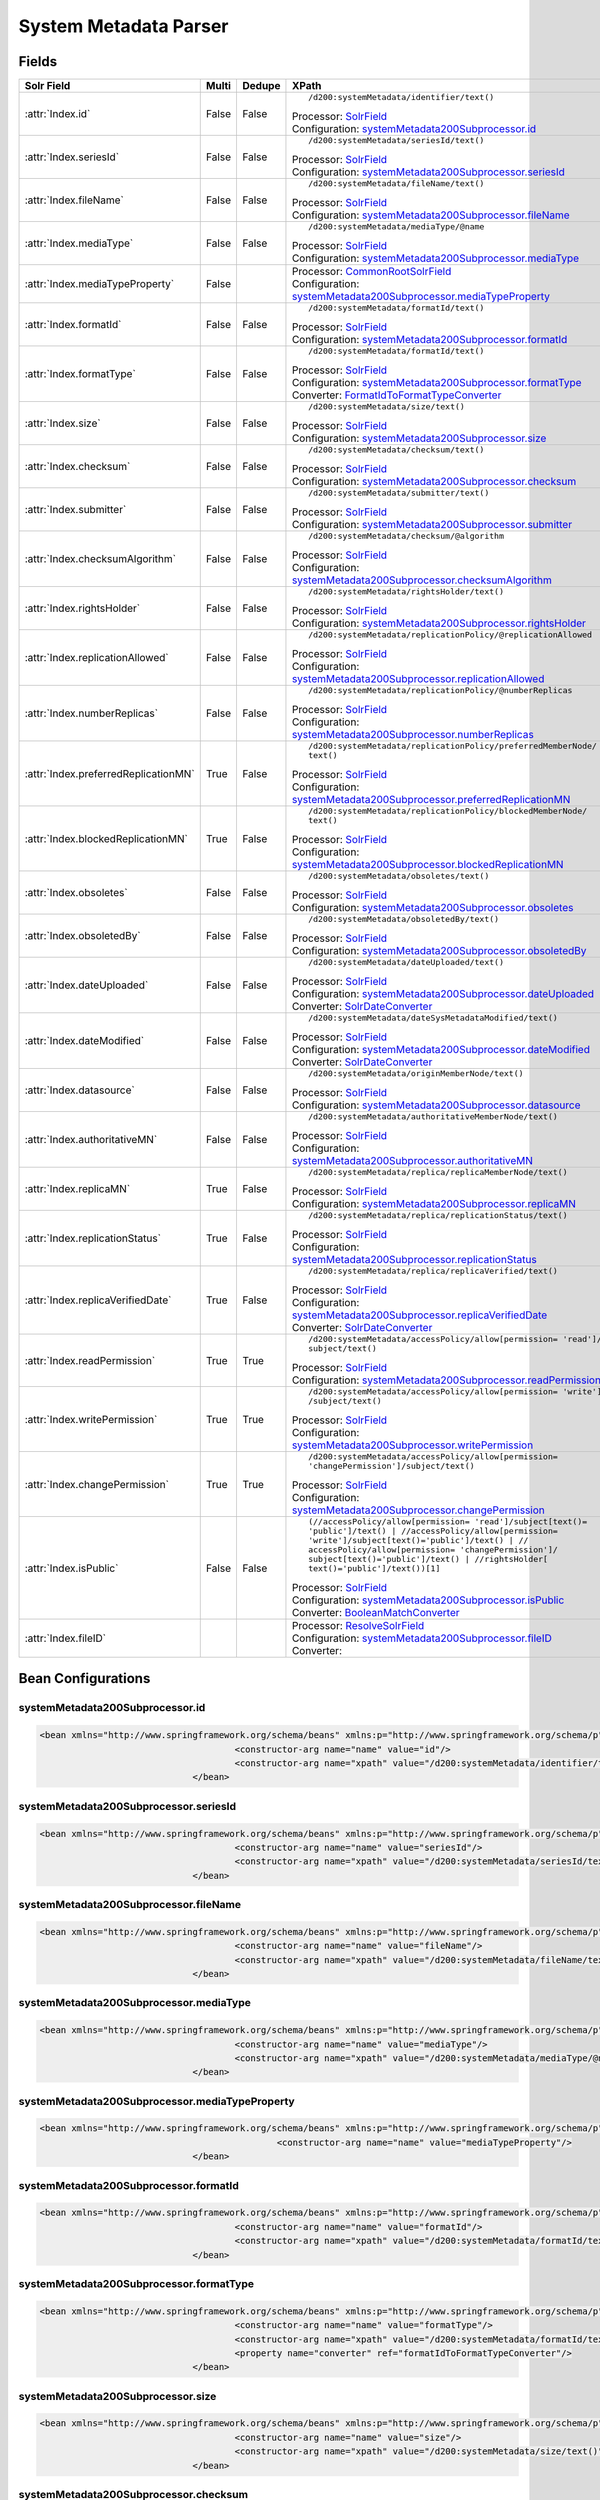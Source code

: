 System Metadata Parser
======================


Fields
------

.. list-table::
  :header-rows: 1
  :widths: 5, 1, 1, 10

  * - Solr Field
    - Multi
    - Dedupe
    - XPath

  * - :attr:`Index.id`
    - False
    - False
    - ::

        /d200:systemMetadata/identifier/text()

      | Processor: `SolrField <https://repository.dataone.org/software/cicore/trunk/cn/d1_cn_index_processor/src/main/java/org/dataone/cn/indexer/parser/SolrField.java>`_
      | Configuration: `systemMetadata200Subprocessor.id`_


  * - :attr:`Index.seriesId`
    - False
    - False
    - ::

        /d200:systemMetadata/seriesId/text()

      | Processor: `SolrField <https://repository.dataone.org/software/cicore/trunk/cn/d1_cn_index_processor/src/main/java/org/dataone/cn/indexer/parser/SolrField.java>`_
      | Configuration: `systemMetadata200Subprocessor.seriesId`_


  * - :attr:`Index.fileName`
    - False
    - False
    - ::

        /d200:systemMetadata/fileName/text()

      | Processor: `SolrField <https://repository.dataone.org/software/cicore/trunk/cn/d1_cn_index_processor/src/main/java/org/dataone/cn/indexer/parser/SolrField.java>`_
      | Configuration: `systemMetadata200Subprocessor.fileName`_


  * - :attr:`Index.mediaType`
    - False
    - False
    - ::

        /d200:systemMetadata/mediaType/@name

      | Processor: `SolrField <https://repository.dataone.org/software/cicore/trunk/cn/d1_cn_index_processor/src/main/java/org/dataone/cn/indexer/parser/SolrField.java>`_
      | Configuration: `systemMetadata200Subprocessor.mediaType`_


  * - :attr:`Index.mediaTypeProperty`
    - False
    - 
    - 
      | Processor: `CommonRootSolrField <https://repository.dataone.org/software/cicore/trunk/cn/d1_cn_index_processor/src/main/java/org/dataone/cn/indexer/parser/CommonRootSolrField.java>`_
      | Configuration: `systemMetadata200Subprocessor.mediaTypeProperty`_


  * - :attr:`Index.formatId`
    - False
    - False
    - ::

        /d200:systemMetadata/formatId/text()

      | Processor: `SolrField <https://repository.dataone.org/software/cicore/trunk/cn/d1_cn_index_processor/src/main/java/org/dataone/cn/indexer/parser/SolrField.java>`_
      | Configuration: `systemMetadata200Subprocessor.formatId`_


  * - :attr:`Index.formatType`
    - False
    - False
    - ::

        /d200:systemMetadata/formatId/text()

      | Processor: `SolrField <https://repository.dataone.org/software/cicore/trunk/cn/d1_cn_index_processor/src/main/java/org/dataone/cn/indexer/parser/SolrField.java>`_
      | Configuration: `systemMetadata200Subprocessor.formatType`_
      | Converter: `FormatIdToFormatTypeConverter <https://repository.dataone.org/software/cicore/trunk/cn/d1_cn_index_processor/src/main/java/org/dataone/cn/indexer/convert/FormatIdToFormatTypeConverter.java>`_


  * - :attr:`Index.size`
    - False
    - False
    - ::

        /d200:systemMetadata/size/text()

      | Processor: `SolrField <https://repository.dataone.org/software/cicore/trunk/cn/d1_cn_index_processor/src/main/java/org/dataone/cn/indexer/parser/SolrField.java>`_
      | Configuration: `systemMetadata200Subprocessor.size`_


  * - :attr:`Index.checksum`
    - False
    - False
    - ::

        /d200:systemMetadata/checksum/text()

      | Processor: `SolrField <https://repository.dataone.org/software/cicore/trunk/cn/d1_cn_index_processor/src/main/java/org/dataone/cn/indexer/parser/SolrField.java>`_
      | Configuration: `systemMetadata200Subprocessor.checksum`_


  * - :attr:`Index.submitter`
    - False
    - False
    - ::

        /d200:systemMetadata/submitter/text()

      | Processor: `SolrField <https://repository.dataone.org/software/cicore/trunk/cn/d1_cn_index_processor/src/main/java/org/dataone/cn/indexer/parser/SolrField.java>`_
      | Configuration: `systemMetadata200Subprocessor.submitter`_


  * - :attr:`Index.checksumAlgorithm`
    - False
    - False
    - ::

        /d200:systemMetadata/checksum/@algorithm

      | Processor: `SolrField <https://repository.dataone.org/software/cicore/trunk/cn/d1_cn_index_processor/src/main/java/org/dataone/cn/indexer/parser/SolrField.java>`_
      | Configuration: `systemMetadata200Subprocessor.checksumAlgorithm`_


  * - :attr:`Index.rightsHolder`
    - False
    - False
    - ::

        /d200:systemMetadata/rightsHolder/text()

      | Processor: `SolrField <https://repository.dataone.org/software/cicore/trunk/cn/d1_cn_index_processor/src/main/java/org/dataone/cn/indexer/parser/SolrField.java>`_
      | Configuration: `systemMetadata200Subprocessor.rightsHolder`_


  * - :attr:`Index.replicationAllowed`
    - False
    - False
    - ::

        /d200:systemMetadata/replicationPolicy/@replicationAllowed

      | Processor: `SolrField <https://repository.dataone.org/software/cicore/trunk/cn/d1_cn_index_processor/src/main/java/org/dataone/cn/indexer/parser/SolrField.java>`_
      | Configuration: `systemMetadata200Subprocessor.replicationAllowed`_


  * - :attr:`Index.numberReplicas`
    - False
    - False
    - ::

        /d200:systemMetadata/replicationPolicy/@numberReplicas

      | Processor: `SolrField <https://repository.dataone.org/software/cicore/trunk/cn/d1_cn_index_processor/src/main/java/org/dataone/cn/indexer/parser/SolrField.java>`_
      | Configuration: `systemMetadata200Subprocessor.numberReplicas`_


  * - :attr:`Index.preferredReplicationMN`
    - True
    - False
    - ::

        /d200:systemMetadata/replicationPolicy/preferredMemberNode/
        text()

      | Processor: `SolrField <https://repository.dataone.org/software/cicore/trunk/cn/d1_cn_index_processor/src/main/java/org/dataone/cn/indexer/parser/SolrField.java>`_
      | Configuration: `systemMetadata200Subprocessor.preferredReplicationMN`_


  * - :attr:`Index.blockedReplicationMN`
    - True
    - False
    - ::

        /d200:systemMetadata/replicationPolicy/blockedMemberNode/
        text()

      | Processor: `SolrField <https://repository.dataone.org/software/cicore/trunk/cn/d1_cn_index_processor/src/main/java/org/dataone/cn/indexer/parser/SolrField.java>`_
      | Configuration: `systemMetadata200Subprocessor.blockedReplicationMN`_


  * - :attr:`Index.obsoletes`
    - False
    - False
    - ::

        /d200:systemMetadata/obsoletes/text()

      | Processor: `SolrField <https://repository.dataone.org/software/cicore/trunk/cn/d1_cn_index_processor/src/main/java/org/dataone/cn/indexer/parser/SolrField.java>`_
      | Configuration: `systemMetadata200Subprocessor.obsoletes`_


  * - :attr:`Index.obsoletedBy`
    - False
    - False
    - ::

        /d200:systemMetadata/obsoletedBy/text()

      | Processor: `SolrField <https://repository.dataone.org/software/cicore/trunk/cn/d1_cn_index_processor/src/main/java/org/dataone/cn/indexer/parser/SolrField.java>`_
      | Configuration: `systemMetadata200Subprocessor.obsoletedBy`_


  * - :attr:`Index.dateUploaded`
    - False
    - False
    - ::

        /d200:systemMetadata/dateUploaded/text()

      | Processor: `SolrField <https://repository.dataone.org/software/cicore/trunk/cn/d1_cn_index_processor/src/main/java/org/dataone/cn/indexer/parser/SolrField.java>`_
      | Configuration: `systemMetadata200Subprocessor.dateUploaded`_
      | Converter: `SolrDateConverter <https://repository.dataone.org/software/cicore/trunk/cn/d1_cn_index_processor/src/main/java/org/dataone/cn/indexer/convert/SolrDateConverter.java>`_


  * - :attr:`Index.dateModified`
    - False
    - False
    - ::

        /d200:systemMetadata/dateSysMetadataModified/text()

      | Processor: `SolrField <https://repository.dataone.org/software/cicore/trunk/cn/d1_cn_index_processor/src/main/java/org/dataone/cn/indexer/parser/SolrField.java>`_
      | Configuration: `systemMetadata200Subprocessor.dateModified`_
      | Converter: `SolrDateConverter <https://repository.dataone.org/software/cicore/trunk/cn/d1_cn_index_processor/src/main/java/org/dataone/cn/indexer/convert/SolrDateConverter.java>`_


  * - :attr:`Index.datasource`
    - False
    - False
    - ::

        /d200:systemMetadata/originMemberNode/text()

      | Processor: `SolrField <https://repository.dataone.org/software/cicore/trunk/cn/d1_cn_index_processor/src/main/java/org/dataone/cn/indexer/parser/SolrField.java>`_
      | Configuration: `systemMetadata200Subprocessor.datasource`_


  * - :attr:`Index.authoritativeMN`
    - False
    - False
    - ::

        /d200:systemMetadata/authoritativeMemberNode/text()

      | Processor: `SolrField <https://repository.dataone.org/software/cicore/trunk/cn/d1_cn_index_processor/src/main/java/org/dataone/cn/indexer/parser/SolrField.java>`_
      | Configuration: `systemMetadata200Subprocessor.authoritativeMN`_


  * - :attr:`Index.replicaMN`
    - True
    - False
    - ::

        /d200:systemMetadata/replica/replicaMemberNode/text()

      | Processor: `SolrField <https://repository.dataone.org/software/cicore/trunk/cn/d1_cn_index_processor/src/main/java/org/dataone/cn/indexer/parser/SolrField.java>`_
      | Configuration: `systemMetadata200Subprocessor.replicaMN`_


  * - :attr:`Index.replicationStatus`
    - True
    - False
    - ::

        /d200:systemMetadata/replica/replicationStatus/text()

      | Processor: `SolrField <https://repository.dataone.org/software/cicore/trunk/cn/d1_cn_index_processor/src/main/java/org/dataone/cn/indexer/parser/SolrField.java>`_
      | Configuration: `systemMetadata200Subprocessor.replicationStatus`_


  * - :attr:`Index.replicaVerifiedDate`
    - True
    - False
    - ::

        /d200:systemMetadata/replica/replicaVerified/text()

      | Processor: `SolrField <https://repository.dataone.org/software/cicore/trunk/cn/d1_cn_index_processor/src/main/java/org/dataone/cn/indexer/parser/SolrField.java>`_
      | Configuration: `systemMetadata200Subprocessor.replicaVerifiedDate`_
      | Converter: `SolrDateConverter <https://repository.dataone.org/software/cicore/trunk/cn/d1_cn_index_processor/src/main/java/org/dataone/cn/indexer/convert/SolrDateConverter.java>`_


  * - :attr:`Index.readPermission`
    - True
    - True
    - ::

        /d200:systemMetadata/accessPolicy/allow[permission= 'read']/
        subject/text()

      | Processor: `SolrField <https://repository.dataone.org/software/cicore/trunk/cn/d1_cn_index_processor/src/main/java/org/dataone/cn/indexer/parser/SolrField.java>`_
      | Configuration: `systemMetadata200Subprocessor.readPermission`_


  * - :attr:`Index.writePermission`
    - True
    - True
    - ::

        /d200:systemMetadata/accessPolicy/allow[permission= 'write']
        /subject/text()

      | Processor: `SolrField <https://repository.dataone.org/software/cicore/trunk/cn/d1_cn_index_processor/src/main/java/org/dataone/cn/indexer/parser/SolrField.java>`_
      | Configuration: `systemMetadata200Subprocessor.writePermission`_


  * - :attr:`Index.changePermission`
    - True
    - True
    - ::

        /d200:systemMetadata/accessPolicy/allow[permission= 
        'changePermission']/subject/text()

      | Processor: `SolrField <https://repository.dataone.org/software/cicore/trunk/cn/d1_cn_index_processor/src/main/java/org/dataone/cn/indexer/parser/SolrField.java>`_
      | Configuration: `systemMetadata200Subprocessor.changePermission`_


  * - :attr:`Index.isPublic`
    - False
    - False
    - ::

        (//accessPolicy/allow[permission= 'read']/subject[text()=
        'public']/text() | //accessPolicy/allow[permission= 
        'write']/subject[text()='public']/text() | //
        accessPolicy/allow[permission= 'changePermission']/
        subject[text()='public']/text() | //rightsHolder[
        text()='public']/text())[1]

      | Processor: `SolrField <https://repository.dataone.org/software/cicore/trunk/cn/d1_cn_index_processor/src/main/java/org/dataone/cn/indexer/parser/SolrField.java>`_
      | Configuration: `systemMetadata200Subprocessor.isPublic`_
      | Converter: `BooleanMatchConverter <https://repository.dataone.org/software/cicore/trunk/cn/d1_cn_index_processor/src/main/java/org/dataone/cn/indexer/convert/BooleanMatchConverter.java>`_


  * - :attr:`Index.fileID`
    - 
    - 
    - 
      | Processor: `ResolveSolrField <https://repository.dataone.org/software/cicore/trunk/cn/d1_cn_index_processor/src/main/java/org/dataone/cn/indexer/parser/ResolveSolrField.java>`_
      | Configuration: `systemMetadata200Subprocessor.fileID`_
      | Converter: 



Bean Configurations
-------------------


systemMetadata200Subprocessor.id
~~~~~~~~~~~~~~~~~~~~~~~~~~~~~~~~

.. code-block:: xml

   <bean xmlns="http://www.springframework.org/schema/beans" xmlns:p="http://www.springframework.org/schema/p" xmlns:xsi="http://www.w3.org/2001/XMLSchema-instance" class="org.dataone.cn.indexer.parser.SolrField">
					<constructor-arg name="name" value="id"/>
					<constructor-arg name="xpath" value="/d200:systemMetadata/identifier/text()"/>
				</bean>
				




systemMetadata200Subprocessor.seriesId
~~~~~~~~~~~~~~~~~~~~~~~~~~~~~~~~~~~~~~

.. code-block:: xml

   <bean xmlns="http://www.springframework.org/schema/beans" xmlns:p="http://www.springframework.org/schema/p" xmlns:xsi="http://www.w3.org/2001/XMLSchema-instance" class="org.dataone.cn.indexer.parser.SolrField">
					<constructor-arg name="name" value="seriesId"/>
					<constructor-arg name="xpath" value="/d200:systemMetadata/seriesId/text()"/>
				</bean>
				




systemMetadata200Subprocessor.fileName
~~~~~~~~~~~~~~~~~~~~~~~~~~~~~~~~~~~~~~

.. code-block:: xml

   <bean xmlns="http://www.springframework.org/schema/beans" xmlns:p="http://www.springframework.org/schema/p" xmlns:xsi="http://www.w3.org/2001/XMLSchema-instance" class="org.dataone.cn.indexer.parser.SolrField">
					<constructor-arg name="name" value="fileName"/>
					<constructor-arg name="xpath" value="/d200:systemMetadata/fileName/text()"/>
				</bean>
				




systemMetadata200Subprocessor.mediaType
~~~~~~~~~~~~~~~~~~~~~~~~~~~~~~~~~~~~~~~

.. code-block:: xml

   <bean xmlns="http://www.springframework.org/schema/beans" xmlns:p="http://www.springframework.org/schema/p" xmlns:xsi="http://www.w3.org/2001/XMLSchema-instance" class="org.dataone.cn.indexer.parser.SolrField">
					<constructor-arg name="name" value="mediaType"/>
					<constructor-arg name="xpath" value="/d200:systemMetadata/mediaType/@name"/>
				</bean>
				




systemMetadata200Subprocessor.mediaTypeProperty
~~~~~~~~~~~~~~~~~~~~~~~~~~~~~~~~~~~~~~~~~~~~~~~

.. code-block:: xml

   <bean xmlns="http://www.springframework.org/schema/beans" xmlns:p="http://www.springframework.org/schema/p" xmlns:xsi="http://www.w3.org/2001/XMLSchema-instance" class="org.dataone.cn.indexer.parser.CommonRootSolrField" p:multivalue="true" p:root-ref="mediaTypePropertyListRoot">
						<constructor-arg name="name" value="mediaTypeProperty"/>
				</bean>				
				




systemMetadata200Subprocessor.formatId
~~~~~~~~~~~~~~~~~~~~~~~~~~~~~~~~~~~~~~

.. code-block:: xml

   <bean xmlns="http://www.springframework.org/schema/beans" xmlns:p="http://www.springframework.org/schema/p" xmlns:xsi="http://www.w3.org/2001/XMLSchema-instance" class="org.dataone.cn.indexer.parser.SolrField">
					<constructor-arg name="name" value="formatId"/>
					<constructor-arg name="xpath" value="/d200:systemMetadata/formatId/text()"/>
				</bean>
				




systemMetadata200Subprocessor.formatType
~~~~~~~~~~~~~~~~~~~~~~~~~~~~~~~~~~~~~~~~

.. code-block:: xml

   <bean xmlns="http://www.springframework.org/schema/beans" xmlns:p="http://www.springframework.org/schema/p" xmlns:xsi="http://www.w3.org/2001/XMLSchema-instance" class="org.dataone.cn.indexer.parser.SolrField">
					<constructor-arg name="name" value="formatType"/>
					<constructor-arg name="xpath" value="/d200:systemMetadata/formatId/text()"/>
					<property name="converter" ref="formatIdToFormatTypeConverter"/>
				</bean>
				




systemMetadata200Subprocessor.size
~~~~~~~~~~~~~~~~~~~~~~~~~~~~~~~~~~

.. code-block:: xml

   <bean xmlns="http://www.springframework.org/schema/beans" xmlns:p="http://www.springframework.org/schema/p" xmlns:xsi="http://www.w3.org/2001/XMLSchema-instance" class="org.dataone.cn.indexer.parser.SolrField">
					<constructor-arg name="name" value="size"/>
					<constructor-arg name="xpath" value="/d200:systemMetadata/size/text()"/>
				</bean>
				




systemMetadata200Subprocessor.checksum
~~~~~~~~~~~~~~~~~~~~~~~~~~~~~~~~~~~~~~

.. code-block:: xml

   <bean xmlns="http://www.springframework.org/schema/beans" xmlns:p="http://www.springframework.org/schema/p" xmlns:xsi="http://www.w3.org/2001/XMLSchema-instance" class="org.dataone.cn.indexer.parser.SolrField">
					<constructor-arg name="name" value="checksum"/>
					<constructor-arg name="xpath" value="/d200:systemMetadata/checksum/text()"/>
				</bean>
				




systemMetadata200Subprocessor.submitter
~~~~~~~~~~~~~~~~~~~~~~~~~~~~~~~~~~~~~~~

.. code-block:: xml

   <bean xmlns="http://www.springframework.org/schema/beans" xmlns:p="http://www.springframework.org/schema/p" xmlns:xsi="http://www.w3.org/2001/XMLSchema-instance" class="org.dataone.cn.indexer.parser.SolrField">
					<constructor-arg name="name" value="submitter"/>
					<constructor-arg name="xpath" value="/d200:systemMetadata/submitter/text()"/>
				</bean>
				




systemMetadata200Subprocessor.checksumAlgorithm
~~~~~~~~~~~~~~~~~~~~~~~~~~~~~~~~~~~~~~~~~~~~~~~

.. code-block:: xml

   <bean xmlns="http://www.springframework.org/schema/beans" xmlns:p="http://www.springframework.org/schema/p" xmlns:xsi="http://www.w3.org/2001/XMLSchema-instance" class="org.dataone.cn.indexer.parser.SolrField">
					<constructor-arg name="name" value="checksumAlgorithm"/>
					<constructor-arg name="xpath" value="/d200:systemMetadata/checksum/@algorithm"/>
				</bean>
				




systemMetadata200Subprocessor.rightsHolder
~~~~~~~~~~~~~~~~~~~~~~~~~~~~~~~~~~~~~~~~~~

.. code-block:: xml

   <bean xmlns="http://www.springframework.org/schema/beans" xmlns:p="http://www.springframework.org/schema/p" xmlns:xsi="http://www.w3.org/2001/XMLSchema-instance" class="org.dataone.cn.indexer.parser.SolrField">
					<constructor-arg name="name" value="rightsHolder"/>
					<constructor-arg name="xpath" value="/d200:systemMetadata/rightsHolder/text()"/>
				</bean>
				




systemMetadata200Subprocessor.replicationAllowed
~~~~~~~~~~~~~~~~~~~~~~~~~~~~~~~~~~~~~~~~~~~~~~~~

.. code-block:: xml

   <bean xmlns="http://www.springframework.org/schema/beans" xmlns:p="http://www.springframework.org/schema/p" xmlns:xsi="http://www.w3.org/2001/XMLSchema-instance" class="org.dataone.cn.indexer.parser.SolrField">
					<constructor-arg name="name" value="replicationAllowed"/>
					<constructor-arg name="xpath" value="/d200:systemMetadata/replicationPolicy/@replicationAllowed"/>
				</bean>
				




systemMetadata200Subprocessor.numberReplicas
~~~~~~~~~~~~~~~~~~~~~~~~~~~~~~~~~~~~~~~~~~~~

.. code-block:: xml

   <bean xmlns="http://www.springframework.org/schema/beans" xmlns:p="http://www.springframework.org/schema/p" xmlns:xsi="http://www.w3.org/2001/XMLSchema-instance" class="org.dataone.cn.indexer.parser.SolrField">
					<constructor-arg name="name" value="numberReplicas"/>
					<constructor-arg name="xpath" value="/d200:systemMetadata/replicationPolicy/@numberReplicas"/>
				</bean>
				




systemMetadata200Subprocessor.preferredReplicationMN
~~~~~~~~~~~~~~~~~~~~~~~~~~~~~~~~~~~~~~~~~~~~~~~~~~~~

.. code-block:: xml

   <bean xmlns="http://www.springframework.org/schema/beans" xmlns:p="http://www.springframework.org/schema/p" xmlns:xsi="http://www.w3.org/2001/XMLSchema-instance" class="org.dataone.cn.indexer.parser.SolrField">
					<constructor-arg name="name" value="preferredReplicationMN"/>
					<constructor-arg name="xpath" value="/d200:systemMetadata/replicationPolicy/preferredMemberNode/text()"/>
					<property name="multivalue" value="true"/>
				</bean>
				




systemMetadata200Subprocessor.blockedReplicationMN
~~~~~~~~~~~~~~~~~~~~~~~~~~~~~~~~~~~~~~~~~~~~~~~~~~

.. code-block:: xml

   <bean xmlns="http://www.springframework.org/schema/beans" xmlns:p="http://www.springframework.org/schema/p" xmlns:xsi="http://www.w3.org/2001/XMLSchema-instance" class="org.dataone.cn.indexer.parser.SolrField">
					<constructor-arg name="name" value="blockedReplicationMN"/>
					<constructor-arg name="xpath" value="/d200:systemMetadata/replicationPolicy/blockedMemberNode/text()"/>
					<property name="multivalue" value="true"/>
				</bean>
				




systemMetadata200Subprocessor.obsoletes
~~~~~~~~~~~~~~~~~~~~~~~~~~~~~~~~~~~~~~~

.. code-block:: xml

   <bean xmlns="http://www.springframework.org/schema/beans" xmlns:p="http://www.springframework.org/schema/p" xmlns:xsi="http://www.w3.org/2001/XMLSchema-instance" class="org.dataone.cn.indexer.parser.SolrField">
					<constructor-arg name="name" value="obsoletes"/>
					<constructor-arg name="xpath" value="/d200:systemMetadata/obsoletes/text()"/>
				</bean>
				




systemMetadata200Subprocessor.obsoletedBy
~~~~~~~~~~~~~~~~~~~~~~~~~~~~~~~~~~~~~~~~~

.. code-block:: xml

   <bean xmlns="http://www.springframework.org/schema/beans" xmlns:p="http://www.springframework.org/schema/p" xmlns:xsi="http://www.w3.org/2001/XMLSchema-instance" class="org.dataone.cn.indexer.parser.SolrField">
					<constructor-arg name="name" value="obsoletedBy"/>
					<constructor-arg name="xpath" value="/d200:systemMetadata/obsoletedBy/text()"/>
				</bean>
				




systemMetadata200Subprocessor.dateUploaded
~~~~~~~~~~~~~~~~~~~~~~~~~~~~~~~~~~~~~~~~~~

.. code-block:: xml

   <bean xmlns="http://www.springframework.org/schema/beans" xmlns:p="http://www.springframework.org/schema/p" xmlns:xsi="http://www.w3.org/2001/XMLSchema-instance" class="org.dataone.cn.indexer.parser.SolrField">
					<constructor-arg name="name" value="dateUploaded"/>
					<constructor-arg name="xpath" value="/d200:systemMetadata/dateUploaded/text()"/>
					<property name="converter" ref="dateConverter"/>
				</bean>
				




systemMetadata200Subprocessor.dateModified
~~~~~~~~~~~~~~~~~~~~~~~~~~~~~~~~~~~~~~~~~~

.. code-block:: xml

   <bean xmlns="http://www.springframework.org/schema/beans" xmlns:p="http://www.springframework.org/schema/p" xmlns:xsi="http://www.w3.org/2001/XMLSchema-instance" class="org.dataone.cn.indexer.parser.SolrField">
					<constructor-arg name="name" value="dateModified"/>
					<constructor-arg name="xpath" value="/d200:systemMetadata/dateSysMetadataModified/text()"/>
					<property name="converter" ref="dateConverter"/>
				</bean>
				




systemMetadata200Subprocessor.datasource
~~~~~~~~~~~~~~~~~~~~~~~~~~~~~~~~~~~~~~~~

.. code-block:: xml

   <bean xmlns="http://www.springframework.org/schema/beans" xmlns:p="http://www.springframework.org/schema/p" xmlns:xsi="http://www.w3.org/2001/XMLSchema-instance" class="org.dataone.cn.indexer.parser.SolrField">
					<constructor-arg name="name" value="datasource"/>
					<constructor-arg name="xpath" value="/d200:systemMetadata/originMemberNode/text()"/>
				</bean>
				




systemMetadata200Subprocessor.authoritativeMN
~~~~~~~~~~~~~~~~~~~~~~~~~~~~~~~~~~~~~~~~~~~~~

.. code-block:: xml

   <bean xmlns="http://www.springframework.org/schema/beans" xmlns:p="http://www.springframework.org/schema/p" xmlns:xsi="http://www.w3.org/2001/XMLSchema-instance" class="org.dataone.cn.indexer.parser.SolrField">
					<constructor-arg name="name" value="authoritativeMN"/>
					<constructor-arg name="xpath" value="/d200:systemMetadata/authoritativeMemberNode/text()"/>
				</bean>
				




systemMetadata200Subprocessor.replicaMN
~~~~~~~~~~~~~~~~~~~~~~~~~~~~~~~~~~~~~~~

.. code-block:: xml

   <bean xmlns="http://www.springframework.org/schema/beans" xmlns:p="http://www.springframework.org/schema/p" xmlns:xsi="http://www.w3.org/2001/XMLSchema-instance" class="org.dataone.cn.indexer.parser.SolrField">
					<constructor-arg name="name" value="replicaMN"/>
					<constructor-arg name="xpath" value="/d200:systemMetadata/replica/replicaMemberNode/text()"/>
					<property name="multivalue" value="true"/>
				</bean>
				




systemMetadata200Subprocessor.replicationStatus
~~~~~~~~~~~~~~~~~~~~~~~~~~~~~~~~~~~~~~~~~~~~~~~

.. code-block:: xml

   <bean xmlns="http://www.springframework.org/schema/beans" xmlns:p="http://www.springframework.org/schema/p" xmlns:xsi="http://www.w3.org/2001/XMLSchema-instance" class="org.dataone.cn.indexer.parser.SolrField">
                    <constructor-arg name="name" value="replicationStatus"/>
                    <constructor-arg name="xpath" value="/d200:systemMetadata/replica/replicationStatus/text()"/>
                    <property name="multivalue" value="true"/>
                </bean>
				




systemMetadata200Subprocessor.replicaVerifiedDate
~~~~~~~~~~~~~~~~~~~~~~~~~~~~~~~~~~~~~~~~~~~~~~~~~

.. code-block:: xml

   <bean xmlns="http://www.springframework.org/schema/beans" xmlns:p="http://www.springframework.org/schema/p" xmlns:xsi="http://www.w3.org/2001/XMLSchema-instance" class="org.dataone.cn.indexer.parser.SolrField">
					<constructor-arg name="name" value="replicaVerifiedDate"/>
					<constructor-arg name="xpath" value="/d200:systemMetadata/replica/replicaVerified/text()"/>
					<property name="multivalue" value="true"/>
					<property name="converter" ref="dateConverter"/>
				</bean>
				




systemMetadata200Subprocessor.readPermission
~~~~~~~~~~~~~~~~~~~~~~~~~~~~~~~~~~~~~~~~~~~~

.. code-block:: xml

   <bean xmlns="http://www.springframework.org/schema/beans" xmlns:p="http://www.springframework.org/schema/p" xmlns:xsi="http://www.w3.org/2001/XMLSchema-instance" class="org.dataone.cn.indexer.parser.SolrField">
					<constructor-arg name="name" value="readPermission"/>
					<constructor-arg name="xpath" value="/d200:systemMetadata/accessPolicy/allow[permission= 'read']/subject/text()"/>
					<property name="multivalue" value="true"/>
					<property name="dedupe" value="true"/>
				</bean>
				




systemMetadata200Subprocessor.writePermission
~~~~~~~~~~~~~~~~~~~~~~~~~~~~~~~~~~~~~~~~~~~~~

.. code-block:: xml

   <bean xmlns="http://www.springframework.org/schema/beans" xmlns:p="http://www.springframework.org/schema/p" xmlns:xsi="http://www.w3.org/2001/XMLSchema-instance" class="org.dataone.cn.indexer.parser.SolrField">
					<constructor-arg name="name" value="writePermission"/>
					<constructor-arg name="xpath" value="/d200:systemMetadata/accessPolicy/allow[permission= 'write']/subject/text()"/>
					<property name="multivalue" value="true"/>
					<property name="dedupe" value="true"/>
				</bean>
				




systemMetadata200Subprocessor.changePermission
~~~~~~~~~~~~~~~~~~~~~~~~~~~~~~~~~~~~~~~~~~~~~~

.. code-block:: xml

   <bean xmlns="http://www.springframework.org/schema/beans" xmlns:p="http://www.springframework.org/schema/p" xmlns:xsi="http://www.w3.org/2001/XMLSchema-instance" class="org.dataone.cn.indexer.parser.SolrField">
					<constructor-arg name="name" value="changePermission"/>
					<constructor-arg name="xpath" value="/d200:systemMetadata/accessPolicy/allow[permission= 'changePermission']/subject/text()"/>
					<property name="multivalue" value="true"/>
					<property name="dedupe" value="true"/>
				</bean>
				




systemMetadata200Subprocessor.isPublic
~~~~~~~~~~~~~~~~~~~~~~~~~~~~~~~~~~~~~~

.. code-block:: xml

   <bean xmlns="http://www.springframework.org/schema/beans" xmlns:p="http://www.springframework.org/schema/p" xmlns:xsi="http://www.w3.org/2001/XMLSchema-instance" class="org.dataone.cn.indexer.parser.SolrField">
					<constructor-arg name="name" value="isPublic"/>
					<constructor-arg name="xpath" value="(//accessPolicy/allow[permission= 'read']/subject[text()='public']/text() | //accessPolicy/allow[permission= 'write']/subject[text()='public']/text() | //accessPolicy/allow[permission= 'changePermission']/subject[text()='public']/text() | //rightsHolder[text()='public']/text())[1]"/>
					<property name="converter" ref="booleanPublicConverter"/>
				</bean>
		        




systemMetadata200Subprocessor.fileID
~~~~~~~~~~~~~~~~~~~~~~~~~~~~~~~~~~~~

.. code-block:: xml

   <bean xmlns="http://www.springframework.org/schema/beans" xmlns:p="http://www.springframework.org/schema/p" xmlns:xsi="http://www.w3.org/2001/XMLSchema-instance" class="org.dataone.cn.indexer.parser.ResolveSolrField">
					<constructor-arg name="name" value="dataUrl"/>
		        </bean>
			




